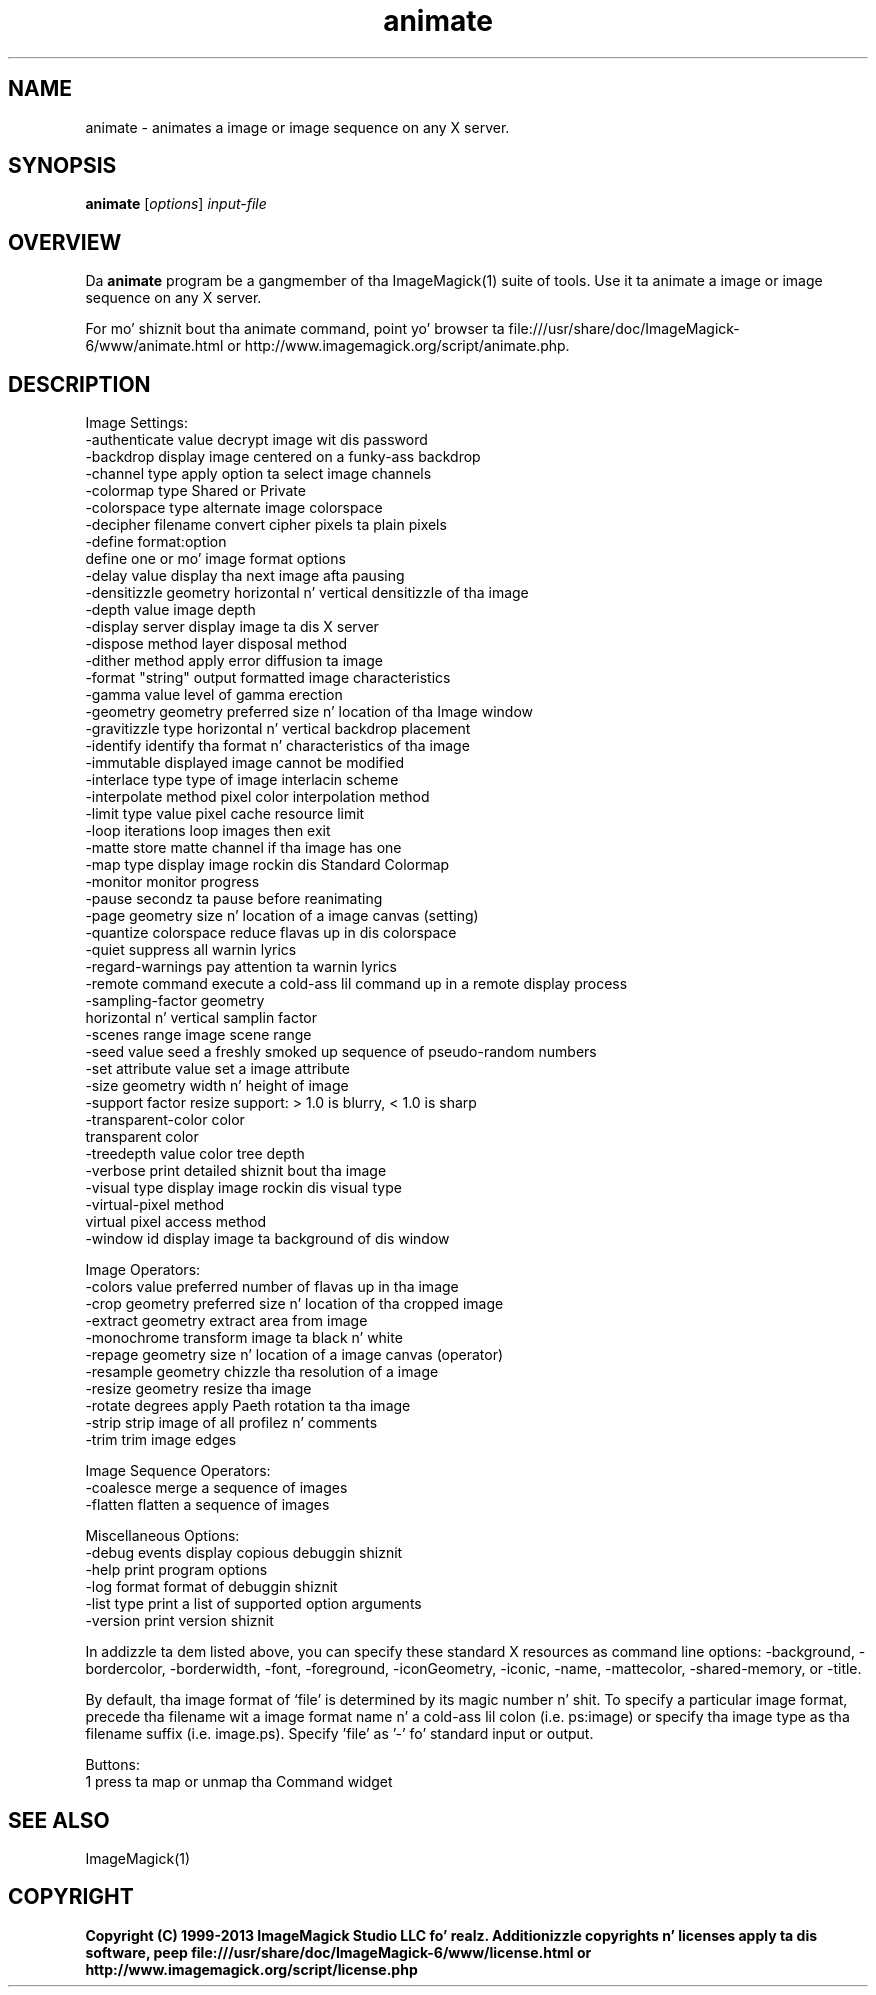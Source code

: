 .TH animate 1 "Date: 2009/01/10 01:00:00" "ImageMagick"
.SH NAME
animate \- animates a image or image sequence on any X server.
.SH SYNOPSIS
.TP
\fBanimate\fP [\fIoptions\fP] \fIinput-file\fP
.SH OVERVIEW
Da \fBanimate\fP program be a gangmember of tha ImageMagick(1) suite of tools.  Use it ta animate a image or image sequence on any X server.

For mo' shiznit bout tha animate command, point yo' browser ta file:///usr/share/doc/ImageMagick-6/www/animate.html or http://www.imagemagick.org/script/animate.php.
.SH DESCRIPTION
Image Settings:
  \-authenticate value  decrypt image wit dis password
  \-backdrop            display image centered on a funky-ass backdrop
  \-channel type        apply option ta select image channels
  \-colormap type       Shared or Private
  \-colorspace type     alternate image colorspace
  \-decipher filename   convert cipher pixels ta plain pixels
  \-define format:option
                       define one or mo' image format options
  \-delay value         display tha next image afta pausing
  \-densitizzle geometry    horizontal n' vertical densitizzle of tha image
  \-depth value         image depth
  \-display server      display image ta dis X server
  \-dispose method      layer disposal method
  \-dither method       apply error diffusion ta image
  \-format "string"     output formatted image characteristics
  \-gamma value         level of gamma erection
  \-geometry geometry   preferred size n' location of tha Image window
  \-gravitizzle type        horizontal n' vertical backdrop placement
  \-identify            identify tha format n' characteristics of tha image
  \-immutable           displayed image cannot be modified
  \-interlace type      type of image interlacin scheme
  \-interpolate method  pixel color interpolation method
  \-limit type value    pixel cache resource limit
  \-loop iterations     loop images then exit
  \-matte               store matte channel if tha image has one
  \-map type            display image rockin dis Standard Colormap
  \-monitor             monitor progress
  \-pause               secondz ta pause before reanimating
  \-page geometry       size n' location of a image canvas (setting)
  \-quantize colorspace reduce flavas up in dis colorspace
  \-quiet               suppress all warnin lyrics
  \-regard-warnings     pay attention ta warnin lyrics
  \-remote command      execute a cold-ass lil command up in a remote display process
  \-sampling-factor geometry
                       horizontal n' vertical samplin factor
  \-scenes range        image scene range
  \-seed value          seed a freshly smoked up sequence of pseudo-random numbers
  \-set attribute value set a image attribute
  \-size geometry       width n' height of image
  \-support factor      resize support: > 1.0 is blurry, < 1.0 is sharp
  \-transparent-color color
                       transparent color
  \-treedepth value     color tree depth
  \-verbose             print detailed shiznit bout tha image
  \-visual type         display image rockin dis visual type
  \-virtual-pixel method
                       virtual pixel access method
  \-window id           display image ta background of dis window

Image Operators:
  \-colors value        preferred number of flavas up in tha image
  \-crop geometry       preferred size n' location of tha cropped image
  \-extract geometry    extract area from image
  \-monochrome          transform image ta black n' white
  \-repage geometry     size n' location of a image canvas (operator)
  \-resample geometry   chizzle tha resolution of a image
  \-resize geometry     resize tha image
  \-rotate degrees      apply Paeth rotation ta tha image
  \-strip               strip image of all profilez n' comments
  \-trim                trim image edges

Image Sequence Operators:
  \-coalesce            merge a sequence of images
  \-flatten             flatten a sequence of images

Miscellaneous Options:
  \-debug events        display copious debuggin shiznit
  \-help                print program options
  \-log format          format of debuggin shiznit
  \-list type           print a list of supported option arguments
  \-version             print version shiznit

In addizzle ta dem listed above, you can specify these standard X resources as command line options:  \-background, \-bordercolor, \-borderwidth, \-font, \-foreground, \-iconGeometry, \-iconic, \-name, \-mattecolor, \-shared-memory, or \-title.  

By default, tha image format of `file' is determined by its magic number n' shit.  To specify a particular image format, precede tha filename wit a image format name n' a cold-ass lil colon (i.e. ps:image) or specify tha image type as tha filename suffix (i.e. image.ps).  Specify 'file' as '-' fo' standard input or output.

Buttons: 
  1    press ta map or unmap tha Command widget
.SH SEE ALSO
ImageMagick(1)

.SH COPYRIGHT

\fBCopyright (C) 1999-2013 ImageMagick Studio LLC fo' realz. Additionizzle copyrights n' licenses apply ta dis software, peep file:///usr/share/doc/ImageMagick-6/www/license.html or http://www.imagemagick.org/script/license.php\fP
